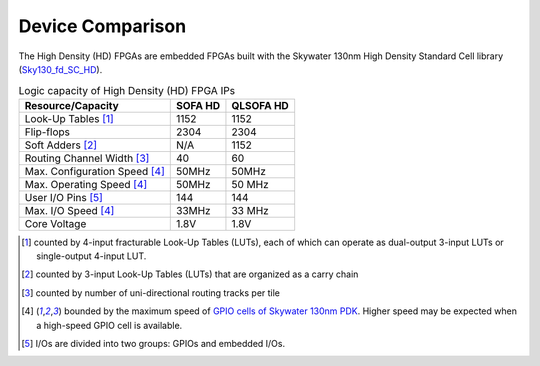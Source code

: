 .. _hd_fpga_device_comparison:

Device Comparison
-----------------

The High Density (HD) FPGAs are embedded FPGAs built with the Skywater 130nm High Density Standard Cell library (`Sky130_fd_SC_HD <https://cs.opensource.google/skywater-pdk/skywater-pdk/+/master:libraries/sky130_fd_sc_hd/>`_).

.. table:: Logic capacity of High Density (HD) FPGA IPs

  +-------------------------------+------------+-----------+
  | Resource/Capacity             | SOFA HD    | QLSOFA HD | 
  +===============================+============+===========+
  | Look-Up Tables [1]_           |   1152     |   1152    |
  +-------------------------------+------------+-----------+
  | Flip-flops                    |   2304     |   2304    |
  +-------------------------------+------------+-----------+
  | Soft Adders [2]_              |   N/A      |   1152    |
  +-------------------------------+------------+-----------+
  | Routing Channel Width [3]_    |   40       |   60      |
  +-------------------------------+------------+-----------+
  | Max. Configuration Speed [4]_ |   50MHz    |   50MHz   |
  +-------------------------------+------------+-----------+
  | Max. Operating Speed [4]_     |   50MHz    |   50 MHz  |
  +-------------------------------+------------+-----------+
  | User I/O Pins [5]_            |   144      |   144     |
  +-------------------------------+------------+-----------+
  | Max. I/O Speed [4]_           |   33MHz    |   33 MHz  |
  +-------------------------------+------------+-----------+
  | Core Voltage                  |   1.8V     |   1.8V    |
  +-------------------------------+------------+-----------+

.. [1] counted by 4-input fracturable Look-Up Tables (LUTs), each of which can operate as dual-output 3-input LUTs or single-output 4-input LUT.

.. [2] counted by 3-input Look-Up Tables (LUTs) that are organized as a carry chain

.. [3] counted by number of uni-directional routing tracks per tile

.. [4] bounded by the maximum speed of `GPIO cells of Skywater 130nm PDK <https://skywater-pdk.readthedocs.io/en/latest/contents/libraries/sky130_fd_io/docs/user_guide.html#design-metrics-1>`_. Higher speed may be expected when a high-speed GPIO cell is available.

.. [5] I/Os are divided into two groups: GPIOs and embedded I/Os.

